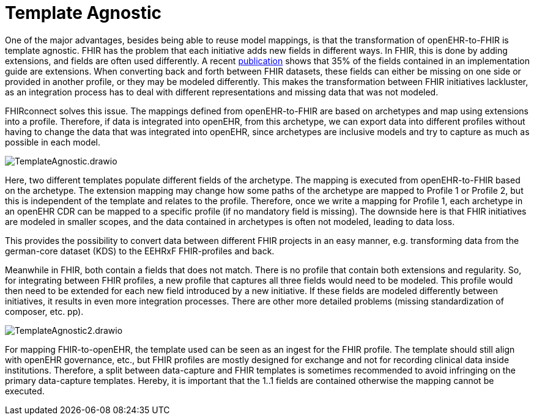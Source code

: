 = Template Agnostic
:navtitle: Template Agnostic

One of the major advantages, besides being able to reuse model mappings, is that the transformation
of openEHR-to-FHIR is template agnostic.
FHIR has the problem that each initiative adds new fields in different ways.
In FHIR, this is done by adding extensions, and fields are often used differently.
A recent https://pubmed.ncbi.nlm.nih.gov/37128432/[publication] shows that 35% of the fields
contained in an implementation guide are extensions.
When converting back and forth between FHIR datasets, these fields can either be missing on
one side or provided in another profile, or they may be modeled differently.
This makes the transformation between FHIR initiatives lackluster, as an integration process has to deal with different representations and missing data that was not modeled.

FHIRconnect solves this issue.
The mappings defined from openEHR-to-FHIR are based on archetypes and map using extensions into a profile.
Therefore, if data is integrated into openEHR, from this archetype, we can export data into different profiles without having to change the data that was integrated into openEHR,
since archetypes are inclusive models and try to capture as much as possible in each model.

image::TemplateAgnostic.drawio.png[]

Here, two different templates populate different fields of the archetype.
The mapping is executed from openEHR-to-FHIR based on the archetype.
The extension mapping may change how some paths of the archetype are mapped to Profile 1 or Profile 2,
but this is independent of the template and relates to the profile.
Therefore, once we write a mapping for Profile 1, each archetype in an openEHR CDR can be mapped
to a specific profile (if no mandatory field is missing).
The downside here is that FHIR initiatives are modeled in smaller scopes, and the data
contained in archetypes is often not modeled, leading to data loss.

This provides the possibility to convert data between different FHIR projects in an easy manner, e.g. transforming
data from the german-core dataset (KDS) to the EEHRxF FHIR-profiles and back.

Meanwhile in FHIR, both contain a fields that does not match. There is no profile that
contain both extensions and regularity. So, for integrating between FHIR profiles, a new profile that
captures all three fields would need to be modeled. This profile would then need to be extended for each
new field introduced by a new initiative. If these fields are modeled differently between initiatives, it
results in even more integration processes. There are other more detailed problems (missing standardization
of composer, etc. pp).

image::TemplateAgnostic2.drawio.png[]

For mapping FHIR-to-openEHR, the template used can be seen as an ingest for the FHIR profile.
The template should still align with openEHR governance, etc., but FHIR profiles are mostly designed for exchange and
not for recording clinical data inside institutions.
Therefore, a split between data-capture and FHIR templates is sometimes recommended to
avoid infringing on the primary data-capture templates.
Hereby, it is important that the 1..1 fields are contained otherwise the mapping cannot be executed.


